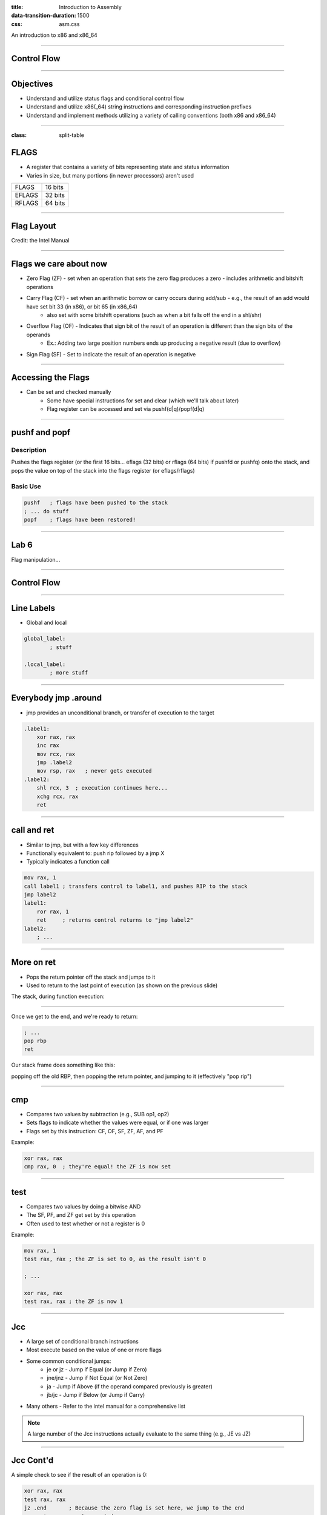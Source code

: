 :title: Introduction to Assembly
:data-transition-duration: 1500
:css: asm.css

An introduction to x86 and x86_64

----

Control Flow
============

----

Objectives
==========

* Understand and utilize status flags and conditional control flow
* Understand and utilize x86(_64) string instructions and corresponding instruction prefixes
* Understand and implement methods utilizing a variety of calling conventions (both x86 and x86_64)

----

:class: split-table

FLAGS
=====

* A register that contains a variety of bits representing state and status information
* Varies in size, but many portions (in newer processors) aren't used

+--------+-----------+
| FLAGS  |  16 bits  |
+--------+-----------+
| EFLAGS |  32 bits  |
+--------+-----------+
| RFLAGS |  64 bits  |
+--------+-----------+

----

Flag Layout
===========

.. image:: images/eflags-intel2.jpg

Credit: the Intel Manual

----

Flags we care about now
=======================

* Zero Flag (ZF) - set when an operation that sets the zero flag produces a zero - includes arithmetic and bitshift operations
* Carry Flag (CF) - set when an arithmetic borrow or carry occurs during add/sub - e.g., the result of an add would have set bit 33 (in x86), or bit 65 (in x86_64)
	+ also set with some bitshift operations (such as when a bit falls off the end in a shl/shr)
* Overflow Flag (OF) - Indicates that sign bit of the result of an operation is different than the sign bits of the operands
	+ Ex.: Adding two large position numbers ends up producing a negative result (due to overflow)
* Sign Flag (SF) - Set to indicate the result of an operation is negative

----

Accessing the Flags
===================

* Can be set and checked manually
	+ Some have special instructions for set and clear (which we'll talk about later)
	+ Flag register can be accessed and set via pushf(d|q)/popf(d|q)


----

pushf and popf
==============

Description
-----------

Pushes the flags register (or the first 16 bits... eflags (32 bits) or rflags (64 bits) if pushfd or pushfq) onto the stack, and pops the value on top of the stack into the flags register (or eflags/rflags)

Basic Use
---------

.. code:: nasm

	pushf 	; flags have been pushed to the stack
	; ... do stuff
	popf	; flags have been restored!

----

Lab 6
=====

Flag manipulation...

----

Control Flow
============

----


Line Labels
===========

* Global and local

.. code:: nasm

	global_label:
		; stuff

	.local_label:
		; more stuff

----

Everybody jmp .around
=====================

* jmp provides an unconditional branch, or transfer of execution to the target

.. code:: nasm
   
    .label1:
        xor rax, rax
        inc rax
        mov rcx, rax
        jmp .label2
        mov rsp, rax   ; never gets executed
    .label2:
        shl rcx, 3  ; execution continues here...
        xchg rcx, rax
        ret

----

call and ret
============

* Similar to jmp, but with a few key differences
* Functionally equivalent to: push rip followed by a jmp X
* Typically indicates a function call

.. code:: nasm
    
    mov rax, 1
    call label1 ; transfers control to label1, and pushes RIP to the stack
    jmp label2 
    label1:
        ror rax, 1
        ret     ; returns control returns to "jmp label2"
    label2:
        ; ...


----

More on ret
===========

* Pops the return pointer off the stack and jumps to it
* Used to return to the last point of execution (as shown on the previous slide)

The stack, during function execution:

.. image:: images/section_3_call_ret_pt1.jpg

----

Once we get to the end, and we're ready to return:

.. code:: nasm

    ; ...
    pop rbp
    ret

Our stack frame does something like this:

.. image:: images/section_3_call_ret_pt2.jpg

popping off the old RBP, then popping the return pointer, and jumping to it (effectively "pop rip")

----

cmp
===

* Compares two values by subtraction (e.g., SUB op1, op2)
* Sets flags to indicate whether the values were equal, or if one was larger
* Flags set by this instruction: CF, OF, SF, ZF, AF, and PF

Example:

.. code:: nasm

    xor rax, rax
    cmp rax, 0  ; they're equal! the ZF is now set

----

test
====

* Compares two values by doing a bitwise AND
* The SF, PF, and ZF get set by this operation
* Often used to test whether or not a register is 0

Example:

.. code:: nasm

    mov rax, 1
    test rax, rax ; the ZF is set to 0, as the result isn't 0

    ; ...

    xor rax, rax
    test rax, rax ; the ZF is now 1

----


Jcc
===

* A large set of conditional branch instructions 
* Most execute based on the value of one or more flags
* Some common conditional jumps:
    + je or jz - Jump if Equal (or Jump if Zero)
    + jne/jnz - Jump if Not Equal (or Not Zero)
    + ja - Jump if Above (if the operand compared previously is greater)
    + jb/jc - Jump if Below (or Jump if Carry) 
* Many others - Refer to the intel manual for a comprehensive list

.. note::

    A large number of the Jcc instructions actually evaluate to the same thing (e.g., JE vs JZ)

----

Jcc Cont'd
==========

A simple check to see if the result of an operation is 0:

.. code:: nasm

    xor rax, rax
    test rax, rax
    jz .end       ; Because the zero flag is set here, we jump to the end
    mov rsi, rax  ; not executed
    ; ...
    .end:
    ret

----

Jcc Cont'd
==========

A simple loop:

.. code:: nasm

    mov rcx, 10    ; set our loop count to 10
    xor rax, rax   ; set rax to 0
    ; This evaluates to: 10 + 9 + 8 + ... + 1 + 0
    .continue:
        add rax, rcx  ; add the current value of rcx to rax
        dec rcx       ; subtract 1 from rcx
        test rcx, rcx ; check to see if rcx is 0
        jnz .continue ; jump back to .continue, if rcx isn't 0

    ret

----


loop
====

* A simple macro for dec rcx/test rcx,rcx/jnz <target>
* Expects ECX/RCX to be populated with a counter variable

The loop from the previous slide could be re-written

.. code:: nasm

    mov rcx, 10
    xor rax, rax
    .continue:
        add rax, rcx
        loop .continue
    ret    

----

Lab 7
=====

Execution control flow...

----

String Instructions
===================

* What a "string" means to x86(_64)
    + Really just a string of bytes
    + No particular qualms about terminators (e.g., '\0')
* Several prefixes and a flag that will modify behavior (more on those later)
* All of them have the unit to move/copy/initialize/scan appended to the end (e.g., scasb vs scasw vs scasd, etc)

----

String Instructions - Cont'd
============================

* Common features:
    + RSI (or ESI, in x86) is treated as a pointer to the beginning of the "source"
    + RDI (or EDI, in x86) is treated as a pointer to the beginning of the "destination"
    + RCX (or ECX, in x86) is assumed to hold the count, if needed
    + RAX (or EAX, in x86) is assumed to hold the value to evaluate, if needed (e.g., store, compare against, etc)
    + Typically increments source and/or destination register pointers by the amount of data operated on (e.g., movsb would add 1 to both RSI and RDI, where movsd would add 4)


----

Some Common Instructions
========================

* Scan String - scas(b/w/d/q) - Scans a string located as RDI for the value found in RAX/EAX/AX/AL (depending on size used), and increments the pointer
* Store String - stos(b/w/d/q) - Initializes the string located at RDI to the value pointer at by RAX/EAX/AX/AL (depending on size used) and increments the pointer
* Load String - lods(b/w/d/q) - Copies the value from RSI into RAX/EAX/AX/AL, and increments the pointer
* Move String - movs(b/w/d/q) - Copies data from RSI into RDI, and increments both pointers.
* Compare String - cmps(b/w/d/q) - Compares the values stored at RSI and RDI, and increments the pointer, updating the RFLAGS (or EFLAGS) register with the result.

----

Prefixes
========

* Several instruction prefixes available to modify behavior - looping the instruction over a section of memory
* All of them tend to use RCX/ECX/etc as a termination condition - decrementing each execution
* Some prefixes available:
    + REP - continue performing the action RCX times.
    + REPNE - continue performing the action RCX times, or until the FLAGS register indicates the operands were equal.
    + REPE - Continue perform the action RCX times, or until the FLAGS register indicates the operands were not equal.
* Often used by compilers to essentially inline C string functions (such as strlen, memset, memcpy, etc)

----

Prefix Examples
===============

* Unconditional:

.. code:: nasm

    xor rax, rax    ; rax is now 0
    mov rcx, 20     ; rcx now contains 20
    mov rdi, _my_string_buf
    rep stosb       ; set the first 20 bytes of _my_string_buf to 0

* Conditional:

.. code:: nasm

    xor rax, rax
    mov rcx, 20
    ; assume the buffer below contains a string
    mov rdi, _my_populated_buf
    repne scasb     ; continue until we hit a NULL byte
    ; RCX now contains 20 - <the number of bytes we checked>
    ; ...

----

The Direction Flag
==================

* Controls the direction buffers are traversed when using the REP* prefixes
* If set during execution/an operation, ALWAYS clear after (or crashes will likely occur)

.. code:: nasm

    std     ; the direction flag has been set
    ; do stuff here
    cld     ; clear the direction flag, continue operations


----

Lab 8
=====

String Operations

----


Functions
=========


----


Calling Conventions: x86
========================

* Microsoft - many calling conventions exist for x86
    + Different implications for how arguments get passed
    + Different implications for stack cleanup after function returns
    + Name mangling is often used to differentiate

* System V x86 Calling Convention
    + Most POSIX-compliant (and POSIX-like) platforms abide by this
        - Such as Linux, Solaris, BSD, OSX, etc
        - Also called cdecl

* Other Calling Conventions
    + Many others exist (such as safecall or pascal) on Windows alone
    + Only a few will be covered here (outside of passing mention)

----

Microsoft Conventions: stdcall
==============================

* Indicated to compiler (from C) by __stdcall prefix
* Arguments pushed on the stack (in order from right to left)
* The function being called (the "callee") cleans up the space allocated
* Name gets decorated with an appended "@X", where X is the number of bytes to allocate (num args * 4)

----

stdcall - cont'd
================

Standard call in action - Stack Cleanup:

.. code:: nasm

    ; Equiv: void __stdcall myfunc(int a, int b);
    _myfunc@8:
        ; do stuff
        ret 8   ; we've cleaned up 8 bytes

Optionally, we can clean up like this:

.. code:: nasm

    _myfunc@4:
        ; do stuff
        add esp, 4
        ret

----

stdcall - cont'd
================

Standard call in action - Accessing Parameters:

* If EBP hasn't been pushed to the stack:

.. code:: nasm

    _myfunc@8:
        mov eax, [esp + 4]  ; parameter 1 - above the return pointer
        mov ecx, [esp + 8]  ; parameter 2 - above param 1
        ; do stuff
        ret 8

* Otherwise:

.. code:: nasm

    _myfunc@8:
        push ebp
        mov ebp, esp
        mov eax, [ebp + 8]  ; above both the ret ptr and old ebp
        mov ecx, [ebp + 12]
        pop ebp
        ret 8

----

Microsoft Conventions: cdecl
============================

* This is also the System V calling convention (e.g., what most non-microsoft platforms use)
* Paramters passed in the same fashion as in stdcall
* Stack cleanup is different, the calling function (e.g., caller) is responsible for cleanup
* No real name mangling, aside from a leading underscore "_"

----

cdecl - cont'd
==============

Cdecl in action: Stack cleanup

.. code:: nasm

    ; callee
    _myfunc:
        push ebp
        mov ebp, esp
        ; do stuff
        pop ebp
        ret

    _caller:
        ; ...
        push 2  ; arg 2
        push 1  ; arg 1
        call _myfunc
        add esp, 8  ; clean up
        ; ...  

----

Microsft Conventions: fastcall
==============================

* First two arguments (from left to right) passed via registers (ECX and EDX)
* Remaining arguments pushed on the stack (right to left, as with cdecl and stdcall)
* Cleanup is performed by callee (as with stdcall)
* Name mangling is similar to stdcall, but an additional "@" is prepended (e.g., "@myfunc@8")

----

Conventions: thiscall
=====================

* "Special" convention used for C++ non-static member functions
* Defines a method of passing the "this" pointer (which allows those functions access to a specific instance of a class)
* Slightly different between Microsoft and System V
* Microsoft: The "this" pointer is passed in ECX, other parameters work like stdcall
* System V: Works like cdecl, but the "this" pointer is the first argument to the function
* C++ name mangling is a more complex topic (and somewhat compiler dependent)

----

x64 Calling Conventions
=======================

* Only one convention for each (Mostly... there are still some oddballs like vectorcall, but we aren't going to dive into those)
* thiscall on x64 (both conventions) passes the "this" pointer as an implicit first argument (as it does for System V x86)
* Both conventions work similarly to __fastcall, passing arguments in registers (though the registers differ between platforms)

----

Microsoft x64 Calling Convention
================================

* Uses 4 registers to pass the first 4 parameters (RCX, RDX, R8, and R9)
* Floating point values are passed via SIMD registers (XMM0-3... we'll talk more about this later)
* Remaining values are added to the stack, BUT
    + Space must be allocated by the caller for AT LEAST 4 parameters to be stored on the stack, whether they get used or not
    + Additional arguments are added via the stack, in the location they would normally occur at if all parameters were passed that way (e.g., param 5 would begin at [rsp + 0x20]) 
* Caller's responsibility to clean up (as with __cdecl)

----

Microsoft x64 Calling Convention
================================

No parameters:

.. code:: nasm

    callee:
        ; ...
        ret

    caller:
        sub rsp, 0x20   ; 8 * 4 - for register spillage
        call callee
        add rsp, 0x20   ; cleanup

----

Microsoft x64 Calling Convention
================================

5 Or More Parameters

.. code:: nasm

    sub rsp, 0x28           ; space to store 5 params
    mov rcx, 0x41           ; param 1 = A
    mov rdx, 0x42           ; param 2 = B
    mov r8, 0x43            ; param 3 = C
    mov r9, 0x44            ; param 4 = D
    mov [rsp + 0x20], 0x45  ; param 5 = E
    call myfunc
    add rsp, 0x28           ; cleanup

----

Microsoft x64 Calling Convention
================================

A good article detailing the Microsoft x64 calling convention can be found on The Old New Thing:

* https://blogs.msdn.microsoft.com/oldnewthing/20040114-00/?p=41053/

----

System V x64 Calling Convention
===============================

* Similar to the Microsoft calling convention, but more values are passed via registers
* The first 6 arguments are passed via register (RDI, RSI, RCX, RDX, R8, and R9)
* Floating point arguments go in SIMD registers (XMM0-7)
* Additional arguments are pushed onto the stack
* Extra stack space allocation is expected by functions you are calling (as with the Microsoft ABI) to allow register spillage
* Caller is expected to clean up

----

System V x64 Example
====================

Calling strlen

.. code:: nasm

    extern strlen
    
    mystring db "this is a string", 0x00 ; ensure NULL termination!

    call_strlen:
        mov rdi, mystring
        sub rsp, 0x08      ; make room on the stack
        call strlen
        add rsp, 0x08

----

Return Values
=============

Typically, the value returned at the end of the function call will be stored in RAX (for x64), or EAX (for x86)


----

Register Preservation - x86
===========================

* Volatile: EAX, ECX, and EDX don't need to be saved during a function call
* All others must be preserved.

----

Register Preservation - x64
===========================

* Windows: Volatile Registers (don't need to be preserved by callee) 
    + RAX, RCX, RDX, R8, R9, R10, and R11
    + XMM0-3 and 5
    + All others need to be preserved

* System V
    + Most registers are volatile (need to be preserved by caller if the values are to be retained)
    + Exception: RBP, RBX, and R12-15 are non-volatile (must be preserved)

----

Lab 9
=====

Functions

